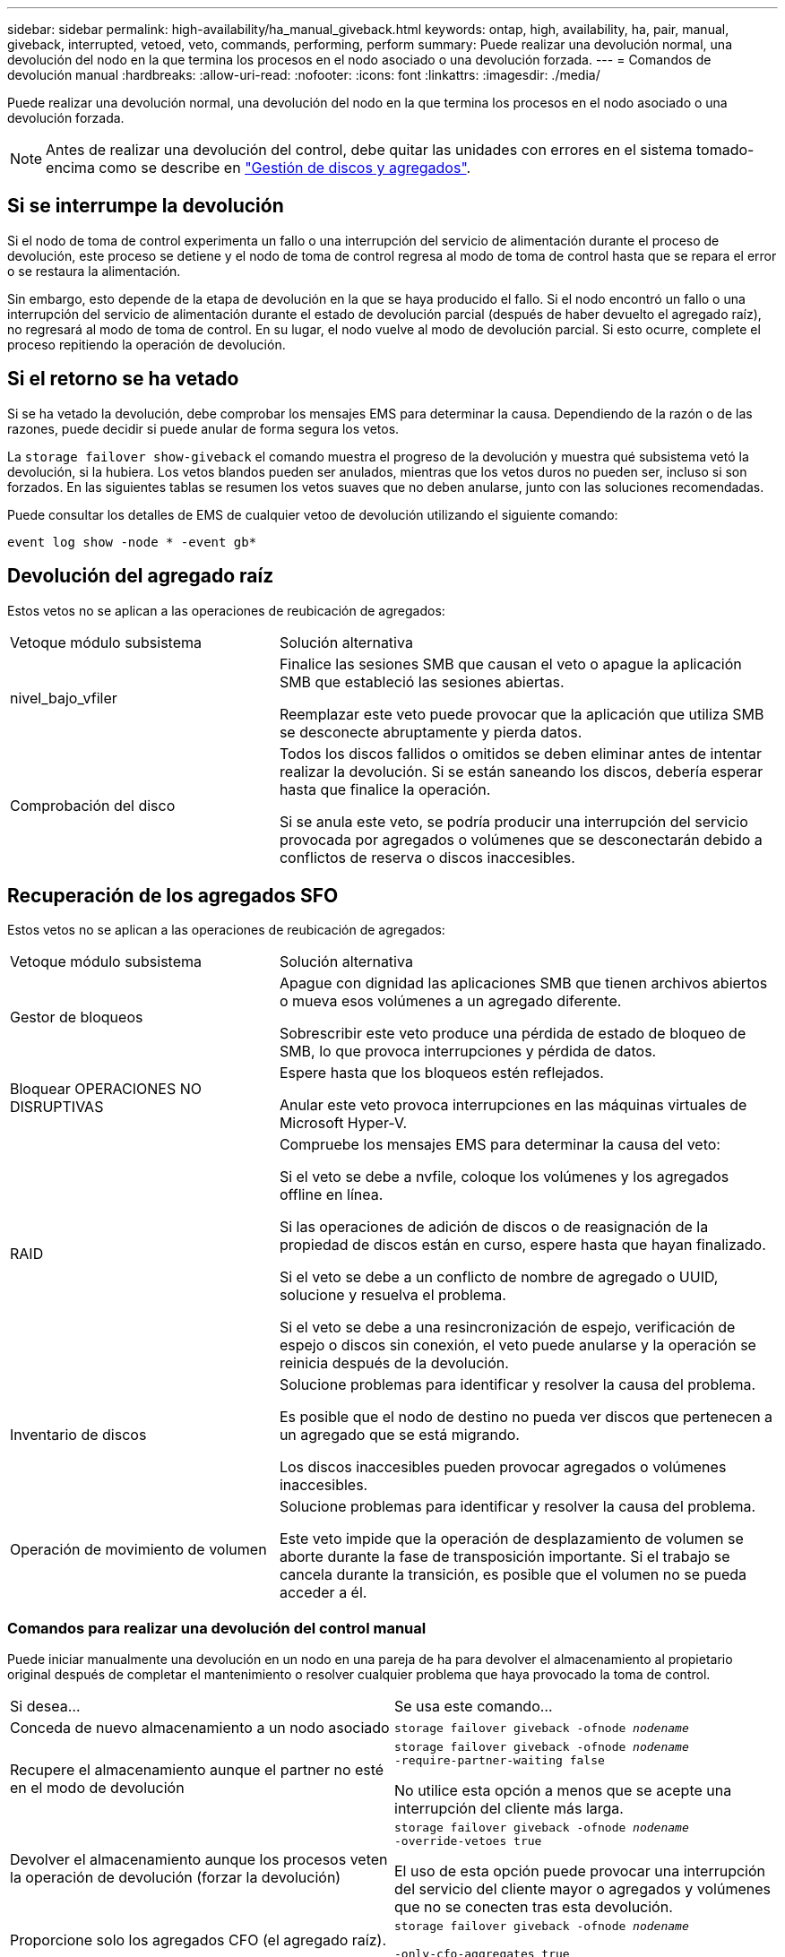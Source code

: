 ---
sidebar: sidebar 
permalink: high-availability/ha_manual_giveback.html 
keywords: ontap, high, availability, ha, pair, manual, giveback, interrupted, vetoed, veto, commands, performing, perform 
summary: Puede realizar una devolución normal, una devolución del nodo en la que termina los procesos en el nodo asociado o una devolución forzada. 
---
= Comandos de devolución manual
:hardbreaks:
:allow-uri-read: 
:nofooter: 
:icons: font
:linkattrs: 
:imagesdir: ./media/


[role="lead"]
Puede realizar una devolución normal, una devolución del nodo en la que termina los procesos en el nodo asociado o una devolución forzada.


NOTE: Antes de realizar una devolución del control, debe quitar las unidades con errores en el sistema tomado-encima como se describe en link:../disks-aggregates/index.html["Gestión de discos y agregados"].



== Si se interrumpe la devolución

Si el nodo de toma de control experimenta un fallo o una interrupción del servicio de alimentación durante el proceso de devolución, este proceso se detiene y el nodo de toma de control regresa al modo de toma de control hasta que se repara el error o se restaura la alimentación.

Sin embargo, esto depende de la etapa de devolución en la que se haya producido el fallo. Si el nodo encontró un fallo o una interrupción del servicio de alimentación durante el estado de devolución parcial (después de haber devuelto el agregado raíz), no regresará al modo de toma de control. En su lugar, el nodo vuelve al modo de devolución parcial. Si esto ocurre, complete el proceso repitiendo la operación de devolución.



== Si el retorno se ha vetado

Si se ha vetado la devolución, debe comprobar los mensajes EMS para determinar la causa. Dependiendo de la razón o de las razones, puede decidir si puede anular de forma segura los vetos.

La `storage failover show-giveback` el comando muestra el progreso de la devolución y muestra qué subsistema vetó la devolución, si la hubiera. Los vetos blandos pueden ser anulados, mientras que los vetos duros no pueden ser, incluso si son forzados. En las siguientes tablas se resumen los vetos suaves que no deben anularse, junto con las soluciones recomendadas.

Puede consultar los detalles de EMS de cualquier vetoo de devolución utilizando el siguiente comando:

`event log show -node * -event gb*`



== Devolución del agregado raíz

Estos vetos no se aplican a las operaciones de reubicación de agregados:

[cols="35,65"]
|===


| Vetoque módulo subsistema | Solución alternativa 


 a| 
nivel_bajo_vfiler
 a| 
Finalice las sesiones SMB que causan el veto o apague la aplicación SMB que estableció las sesiones abiertas.

Reemplazar este veto puede provocar que la aplicación que utiliza SMB se desconecte abruptamente y pierda datos.



 a| 
Comprobación del disco
 a| 
Todos los discos fallidos o omitidos se deben eliminar antes de intentar realizar la devolución. Si se están saneando los discos, debería esperar hasta que finalice la operación.

Si se anula este veto, se podría producir una interrupción del servicio provocada por agregados o volúmenes que se desconectarán debido a conflictos de reserva o discos inaccesibles.

|===


== Recuperación de los agregados SFO

Estos vetos no se aplican a las operaciones de reubicación de agregados:

[cols="35,65"]
|===


| Vetoque módulo subsistema | Solución alternativa 


 a| 
Gestor de bloqueos
 a| 
Apague con dignidad las aplicaciones SMB que tienen archivos abiertos o mueva esos volúmenes a un agregado diferente.

Sobrescribir este veto produce una pérdida de estado de bloqueo de SMB, lo que provoca interrupciones y pérdida de datos.



 a| 
Bloquear OPERACIONES NO DISRUPTIVAS
 a| 
Espere hasta que los bloqueos estén reflejados.

Anular este veto provoca interrupciones en las máquinas virtuales de Microsoft Hyper-V.



| RAID  a| 
Compruebe los mensajes EMS para determinar la causa del veto:

Si el veto se debe a nvfile, coloque los volúmenes y los agregados offline en línea.

Si las operaciones de adición de discos o de reasignación de la propiedad de discos están en curso, espere hasta que hayan finalizado.

Si el veto se debe a un conflicto de nombre de agregado o UUID, solucione y resuelva el problema.

Si el veto se debe a una resincronización de espejo, verificación de espejo o discos sin conexión, el veto puede anularse y la operación se reinicia después de la devolución.



| Inventario de discos  a| 
Solucione problemas para identificar y resolver la causa del problema.

Es posible que el nodo de destino no pueda ver discos que pertenecen a un agregado que se está migrando.

Los discos inaccesibles pueden provocar agregados o volúmenes inaccesibles.



| Operación de movimiento de volumen  a| 
Solucione problemas para identificar y resolver la causa del problema.

Este veto impide que la operación de desplazamiento de volumen se aborte durante la fase de transposición importante. Si el trabajo se cancela durante la transición, es posible que el volumen no se pueda acceder a él.

|===


=== Comandos para realizar una devolución del control manual

Puede iniciar manualmente una devolución en un nodo en una pareja de ha para devolver el almacenamiento al propietario original después de completar el mantenimiento o resolver cualquier problema que haya provocado la toma de control.

|===


| Si desea... | Se usa este comando... 


 a| 
Conceda de nuevo almacenamiento a un nodo asociado
| `storage failover giveback ‑ofnode _nodename_` 


 a| 
Recupere el almacenamiento aunque el partner no esté en el modo de devolución
 a| 
`storage failover giveback ‑ofnode _nodename_`
`‑require‑partner‑waiting false`

No utilice esta opción a menos que se acepte una interrupción del cliente más larga.



| Devolver el almacenamiento aunque los procesos veten la operación de devolución (forzar la devolución)  a| 
`storage failover giveback ‑ofnode _nodename_`
`‑override‑vetoes true`

El uso de esta opción puede provocar una interrupción del servicio del cliente mayor o agregados y volúmenes que no se conecten tras esta devolución.



| Proporcione solo los agregados CFO (el agregado raíz).  a| 
`storage failover giveback ‑ofnode _nodename_`

`‑only‑cfo‑aggregates true`



| Supervise el progreso de la devolución después de emitir el comando retorno | `storage failover show‑giveback` 
|===